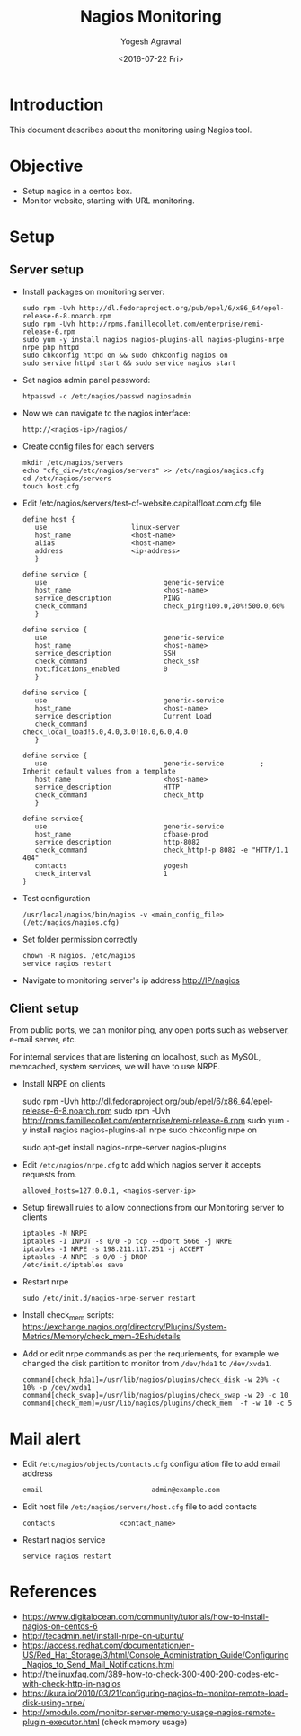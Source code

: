 #+Title: Nagios Monitoring
#+Author: Yogesh Agrawal
#+Email: yogeshiiith@gmail.com
#+Date: <2016-07-22 Fri>

* Introduction
  This document describes about the monitoring using Nagios tool.

* Objective
  - Setup nagios in a centos box.
  - Monitor website, starting with URL monitoring.

* Setup
** Server setup
   - Install packages on monitoring server:
     #+BEGIN_EXAMPLE
     sudo rpm -Uvh http://dl.fedoraproject.org/pub/epel/6/x86_64/epel-release-6-8.noarch.rpm
     sudo rpm -Uvh http://rpms.famillecollet.com/enterprise/remi-release-6.rpm
     sudo yum -y install nagios nagios-plugins-all nagios-plugins-nrpe nrpe php httpd
     sudo chkconfig httpd on && sudo chkconfig nagios on
     sudo service httpd start && sudo service nagios start
     #+END_EXAMPLE
   - Set nagios admin panel password:
     #+BEGIN_EXAMPLE
     htpasswd -c /etc/nagios/passwd nagiosadmin
     #+END_EXAMPLE
   - Now we can navigate to the nagios interface:
     #+BEGIN_EXAMPLE
     http://<nagios-ip>/nagios/
     #+END_EXAMPLE
   - Create config files for each servers
     #+BEGIN_EXAMPLE
     mkdir /etc/nagios/servers
     echo "cfg_dir=/etc/nagios/servers" >> /etc/nagios/nagios.cfg
     cd /etc/nagios/servers
     touch host.cfg
     #+END_EXAMPLE
   - Edit /etc/nagios/servers/test-cf-website.capitalfloat.com.cfg file
     #+BEGIN_EXAMPLE
     define host {
        use                     linux-server
        host_name               <host-name>
        alias                   <host-name>
        address                 <ip-address>
        }

     define service {
        use                             generic-service
        host_name                       <host-name>
        service_description             PING
        check_command                   check_ping!100.0,20%!500.0,60%
        }

     define service {
        use                             generic-service
        host_name                       <host-name>
        service_description             SSH
        check_command                   check_ssh
        notifications_enabled           0
        }

     define service {
        use                             generic-service
        host_name                       <host-name>
        service_description             Current Load
        check_command                   check_local_load!5.0,4.0,3.0!10.0,6.0,4.0
        }

     define service {
        use                             generic-service         ; Inherit default values from a template
        host_name                       <host-name>
        service_description             HTTP
        check_command                   check_http
        }

     define service{
        use                             generic-service
        host_name                       cfbase-prod
        service_description             http-8082
        check_command                   check_http!-p 8082 -e "HTTP/1.1 404"
        contacts                        yogesh
        check_interval                  1
     }
     #+END_EXAMPLE
   - Test configuration
     #+BEGIN_EXAMPLE
     /usr/local/nagios/bin/nagios -v <main_config_file> (/etc/nagios/nagios.cfg)
     #+END_EXAMPLE
   - Set folder permission correctly
     #+BEGIN_EXAMPLE
     chown -R nagios. /etc/nagios
     service nagios restart
     #+END_EXAMPLE
   - Navigate to monitoring server's ip address http://IP/nagios
** Client setup
   From public ports, we can monitor ping, any open ports such as webserver,
   e-mail server, etc.

   For internal services that are listening on localhost, such as MySQL,
   memcached, system services, we will have to use NRPE.

   - Install NRPE on clients
     #+BEGIN_EXAMPLE  (centos)
     sudo rpm -Uvh http://dl.fedoraproject.org/pub/epel/6/x86_64/epel-release-6-8.noarch.rpm
     sudo rpm -Uvh http://rpms.famillecollet.com/enterprise/remi-release-6.rpm
     sudo yum -y install nagios nagios-plugins-all nrpe
     sudo chkconfig nrpe on
     #+END_EXAMPLE
     #+BEGIN_EXAMPLE (ubuntu)
     sudo apt-get install nagios-nrpe-server nagios-plugins
     #+END_EXAMPLE
   - Edit =/etc/nagios/nrpe.cfg= to add which nagios server it accepts requests
     from.
     #+BEGIN_EXAMPLE
     allowed_hosts=127.0.0.1, <nagios-server-ip>
     #+END_EXAMPLE
   - Setup firewall rules to allow connections from our Monitoring server to
     clients
     #+BEGIN_EXAMPLE
     iptables -N NRPE
     iptables -I INPUT -s 0/0 -p tcp --dport 5666 -j NRPE
     iptables -I NRPE -s 198.211.117.251 -j ACCEPT
     iptables -A NRPE -s 0/0 -j DROP
     /etc/init.d/iptables save
     #+END_EXAMPLE
   - Restart nrpe
     #+BEGIN_EXAMPLE
     sudo /etc/init.d/nagios-nrpe-server restart
     #+END_EXAMPLE
   - Install check_mem scripts:
     https://exchange.nagios.org/directory/Plugins/System-Metrics/Memory/check_mem-2Esh/details
   - Add or edit nrpe commands as per the requriements, for example we changed
     the disk partition to monitor from =/dev/hda1= to =/dev/xvda1=.
     #+BEGIN_EXAMPLE
     command[check_hda1]=/usr/lib/nagios/plugins/check_disk -w 20% -c 10% -p /dev/xvda1
     command[check_swap]=/usr/lib/nagios/plugins/check_swap -w 20 -c 10
     command[check_mem]=/usr/lib/nagios/plugins/check_mem  -f -w 10 -c 5
     #+END_EXAMPLE

* Mail alert
  - Edit =/etc/nagios/objects/contacts.cfg= configuration file to add email
    address
    #+BEGIN_EXAMPLE
    email                           admin@example.com
    #+END_EXAMPLE
  - Edit host file =/etc/nagios/servers/host.cfg= file to add contacts
    #+BEGIN_EXAMPLE
    contacts                <contact_name>
    #+END_EXAMPLE
  - Restart nagios service
    #+BEGIN_EXAMPLE
    service nagios restart
    #+END_EXAMPLE
* References
  - https://www.digitalocean.com/community/tutorials/how-to-install-nagios-on-centos-6
  - http://tecadmin.net/install-nrpe-on-ubuntu/
  - https://access.redhat.com/documentation/en-US/Red_Hat_Storage/3/html/Console_Administration_Guide/Configuring_Nagios_to_Send_Mail_Notifications.html
  -
    http://thelinuxfaq.com/389-how-to-check-300-400-200-codes-etc-with-check-http-in-nagios
  - https://kura.io/2010/03/21/configuring-nagios-to-monitor-remote-load-disk-using-nrpe/
  - http://xmodulo.com/monitor-server-memory-usage-nagios-remote-plugin-executor.html (check memory usage)

